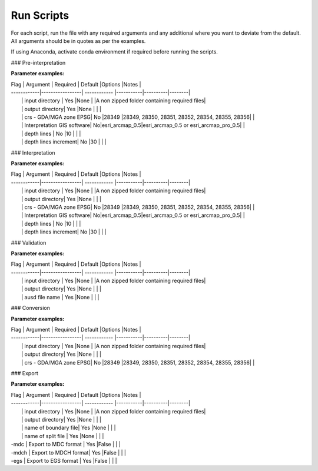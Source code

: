 Run Scripts
============

For each script, run the file with any required arguments and any additional where you want to deviate from the default. All arguments should be in quotes as per the examples.  

If using Anaconda, activate conda environment if required before running the scripts.  

### Pre-interpretation

.. code-block:: bash
    aemworkflow pre_interpret "{input_directory}" "{output_directory}" 

**Parameter examples:**

| Flag        | Argument        | Required     | Default   |Options   |Notes   |
| ------------|-----------------| ------------ |-----------|----------|--------|
|             | input directory | Yes          |None       |          |A non zipped folder containing required files|
|             | output directory| Yes          |None       |          |        |
|             | crs - GDA/MGA zone EPSG| No    |28349      |28349, 28350, 28351, 28352, 28354, 28355, 28356|   |
|             | Interpretation GIS software| No|esri_arcmap_0.5|esri_arcmap_0.5 or esri_arcmap_pro_0.5|   |
|             | depth lines     | No           |10         |          |        |
|             | depth lines increment| No      |30         |          |        |

### Interpretation

.. code-block:: bash
    aemworkflow interpret "{input_directory}" "{output_directory}"

**Parameter examples:**

| Flag        | Argument        | Required     | Default   |Options   |Notes   |
| ------------|-----------------| ------------ |-----------|----------|--------|
|             | input directory | Yes          |None       |          |A non zipped folder containing required files|
|             | output directory| Yes          |None       |          |  |
|             | crs - GDA/MGA zone EPSG| No    |28349      |28349, 28350, 28351, 28352, 28354, 28355, 28356|  |
|             | Interpretation GIS software| No|esri_arcmap_0.5|esri_arcmap_0.5 or esri_arcmap_pro_0.5|  |
|             | depth lines     | No           |10         |          |  |
|             | depth lines increment| No      |30         |          |  |

### Validation

.. code-block:: bash
    aemworkflow validate "{input_directory}" "{output_directory}" "{asud_filename}"

**Parameter examples:**

| Flag        | Argument        | Required     | Default   |Options   |Notes   |
| ------------|-----------------| ------------ |-----------|----------|--------|
|             | input directory | Yes          |None       |          |A non zipped folder containing required files|
|             | output directory| Yes          |None       |          |        |
|             | ausd file name  | Yes          |None       |          |        |


### Conversion

.. code-block:: bash
    aemworkflow convert "{input_directory}" "{output_directory}"

**Parameter examples:**

| Flag        | Argument        | Required     | Default   |Options   |Notes   |
| ------------|-----------------| ------------ |-----------|----------|--------|
|             | input directory | Yes          |None       |          |A non zipped folder containing required files|
|             | output directory| Yes          |None       |          |        |
|             | crs - GDA/MGA zone EPSG| No    |28349      |28349, 28350, 28351, 28352, 28354, 28355, 28356|        |


### Export

.. code-block:: bash
    aemworkflow export "{input_directory}" "{output_directory}" "{boundary_file}" "{split_file}" -mdc -mdch -egs 

**Parameter examples:**

| Flag        | Argument        | Required     | Default   |Options   |Notes   |
| ------------|-----------------| ------------ |-----------|----------|--------|
|             | input directory | Yes          |None       |          |A non zipped folder containing required files|
|             | output directory| Yes          |None       |          |        |
|             | name of boundary file| Yes     |None       |          |        |
|             | name of split file   | Yes     |None       |          |        |
| -mdc        | Export to MDC format | Yes     |False      |          |        |
| -mdch       | Export to MDCH format| Yes     |False      |          |        |
| -egs        | Export to EGS format | Yes     |False      |          |        |
